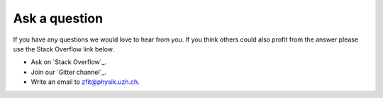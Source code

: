 ==============
Ask a question
==============

If you have any questions we would love to hear from you. If you think others could also
profit from the answer please use the Stack Overflow link below.

* Ask on `Stack Overflow`_.
* Join our `Gitter channel`_.
* Write an email to zfit@physik.uzh.ch.
